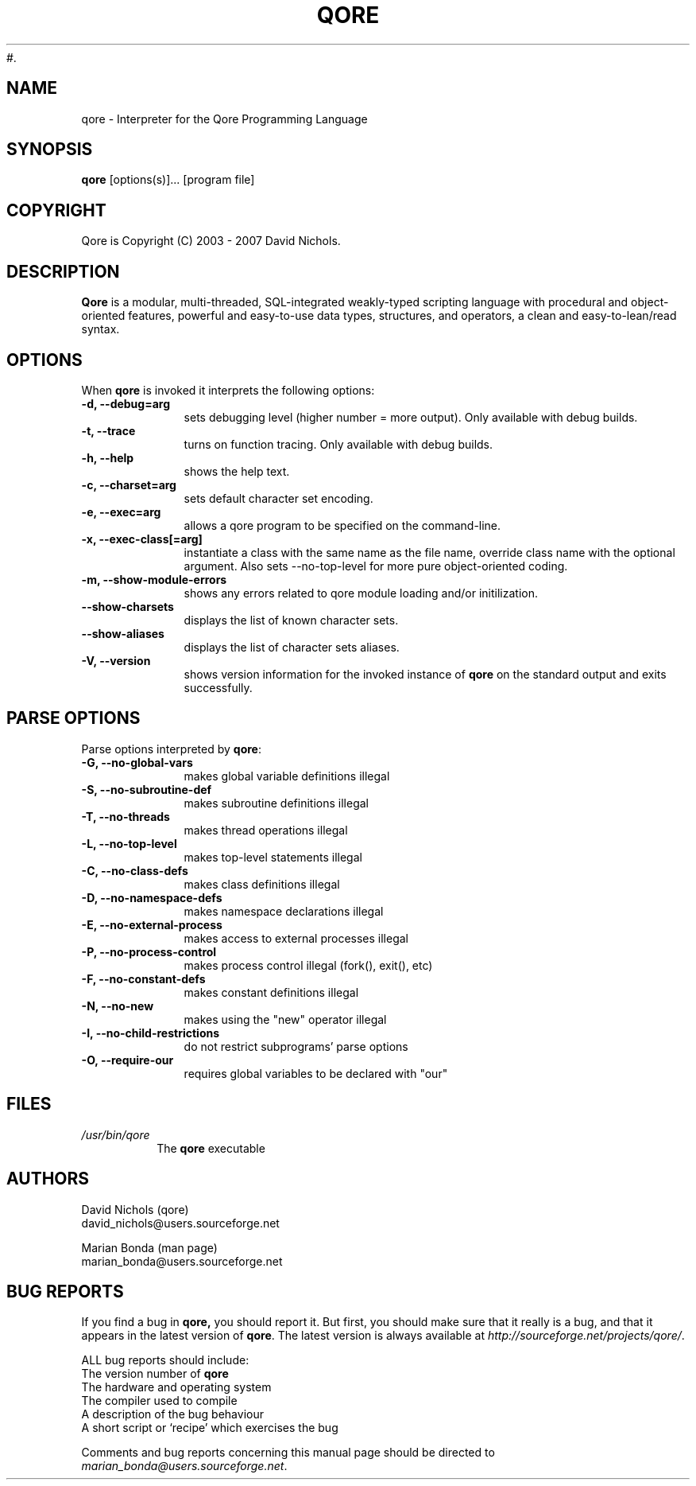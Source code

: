 #.\"
.\" MAN PAGE COMMENTS to
.\"
.\"	Chet Ramey
.\"	Information Network Services
.\"	Case Western Reserve University
.\"	chet@po.CWRU.Edu
.\"
.\"	Last Change: Sat Jun 26 14:26:44 EDT 2004
.\"
.\" bash_builtins, strip all but Built-Ins section
.if \n(zZ=1 .ig zZ
.if \n(zY=1 .ig zY
.TH QORE 1 "2007 February 17" "Qore 0.6.2.3"
.\"
.\" There's some problem with having a `@'
.\" in a tagged paragraph with the BSD man macros.
.\" It has to do with `@' appearing in the }1 macro.
.\" This is a problem on 4.3 BSD and Ultrix, but Sun
.\" appears to have fixed it.
.\" If you're seeing the characters
.\" `@u-3p' appearing before the lines reading
.\" `possible-hostname-completions
.\" and `complete-hostname' down in READLINE,
.\" then uncomment this redefinition.
.\"
.de }1
.ds ]X \&\\*(]B\\
.nr )E 0
.if !"\\$1"" .nr )I \\$1n
.}f
.ll \\n(LLu
.in \\n()Ru+\\n(INu+\\n()Iu
.ti \\n(INu
.ie !\\n()Iu+\\n()Ru-\w\\*(]Xu-3p \{\\*(]X
.br\}
.el \\*(]X\h|\\n()Iu+\\n()Ru\c
.}f
..
.\"
.\" File Name macro.  This used to be `.PN', for Path Name,
.\" but Sun doesn't seem to like that very much.
.\"
.de FN
\fI\|\\$1\|\fP
..
.SH NAME
qore \- Interpreter for the Qore Programming Language
.SH SYNOPSIS
.B qore
[options(s)]...
[program file]
.SH COPYRIGHT
.if n Qore is Copyright (C) 2003 - 2007 David Nichols.
.if t Qore is Copyright \(co 2003 - 2007 David Nichols.
.SH DESCRIPTION
\fBQore\fR is a modular, multi-threaded, SQL-integrated weakly-typed scripting language with procedural and object-oriented features, powerful and easy-to-use data types, structures, and operators, a clean and easy-to-lean/read syntax.
.SH OPTIONS
When \fBqore\fR is invoked it
interprets the following options:
.PP
.PD 0
.TP 10
.B \-d,  \-\-debug=arg
sets debugging level (higher number = more output).  Only available with debug builds.
.TP
.B \-t, \-\-trace
turns on function tracing.  Only available with debug builds.
.TP
.B \-h, \-\-help
shows the help text.
.TP
.B \-c, \-\-charset=arg
sets default character set encoding.
.TP
.B \-e, \-\-exec=arg
allows a qore program to be specified on the command-line.
.TP
.B \-x, \-\-exec-class[=arg]
instantiate a class with the same name as the file name, override class name with the optional argument.  Also sets --no-top-level for more pure object-oriented coding.
.TP
.B \-m, \-\-show-module-errors
shows any errors related to qore module loading and/or initilization.
.TP
.B \-\-show\-charsets
displays the list of known character sets.
.TP
.B \-\-show\-aliases
displays the list of character sets aliases.
.TP
.B \-V, \-\-version
shows version information for the invoked instance of
.B qore
on the standard output and exits successfully.
.PD
.SH PARSE OPTIONS
Parse options interpreted by \fBqore\fR:
.PP
.PD 0
.TP 10
.B \-G, \-\-no\-global\-vars
makes global variable definitions illegal
.TP
.B \-S, \-\-no\-subroutine\-def
makes subroutine definitions illegal
.TP
.B \-T, \-\-no\-threads
makes thread operations illegal
.TP
.B \-L, \-\-no\-top\-level
makes top-level statements illegal
.TP
.B \-C, \-\-no\-class\-defs
makes class definitions illegal
.TP
.B \-D, \-\-no\-namespace\-defs
makes namespace declarations illegal
.TP
.B \-E, \-\-no\-external\-process
makes access to external processes illegal
.TP
.B \-P, \-\-no\-process\-control
makes process control illegal (fork(), exit(), etc)
.TP
.B \-F, \-\-no\-constant\-defs
makes constant definitions illegal
.TP
.B \-N, \-\-no\-new
makes using the "new" operator illegal
.TP
.B \-I, \-\-no\-child\-restrictions
do not restrict subprograms' parse options
.TP
.B \-O, \-\-require\-our
requires global variables to be declared with "our"
.PD
.PP
.SH FILES
.PD 0
.TP
.FN /usr/bin/qore
The \fBqore\fP executable
.PD
.PP
.SH AUTHORS
David Nichols (qore)
.br
david_nichols@users.sourceforge.net
.PD
.PP
Marian Bonda (man page)
.br
marian_bonda@users.sourceforge.net
.PD
.SH BUG REPORTS
If you find a bug in
.B qore,
you should report it.  But first, you should
make sure that it really is a bug, and that it appears in the latest
version of
.BR qore .
The latest version is always available at 
\fIhttp://sourceforge.net/projects/qore/\fP.
.PD
.PP
ALL bug reports should include:
.PP
.PD 0
.TP 20
The version number of \fBqore\fR
.TP
The hardware and operating system
.TP
The compiler used to compile
.TP
A description of the bug behaviour
.TP
A short script or `recipe' which exercises the bug
.PD
.PP
Comments and bug reports concerning
this manual page should be directed to
.IR marian_bonda@users.sourceforge.net .
.zZ
.zY

